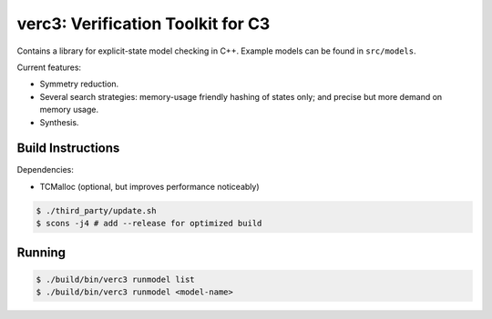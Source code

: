 ==================================
verc3: Verification Toolkit for C3
==================================

Contains a library for explicit-state model checking in C++. Example models can
be found in ``src/models``.

Current features:

* Symmetry reduction.

* Several search strategies: memory-usage friendly hashing of states only; and
  precise but more demand on memory usage.

* Synthesis.

Build Instructions
------------------

Dependencies:

* TCMalloc (optional, but improves performance noticeably)

.. code:: sh

    $ ./third_party/update.sh
    $ scons -j4 # add --release for optimized build

Running
-------

.. code:: sh

    $ ./build/bin/verc3 runmodel list
    $ ./build/bin/verc3 runmodel <model-name>

